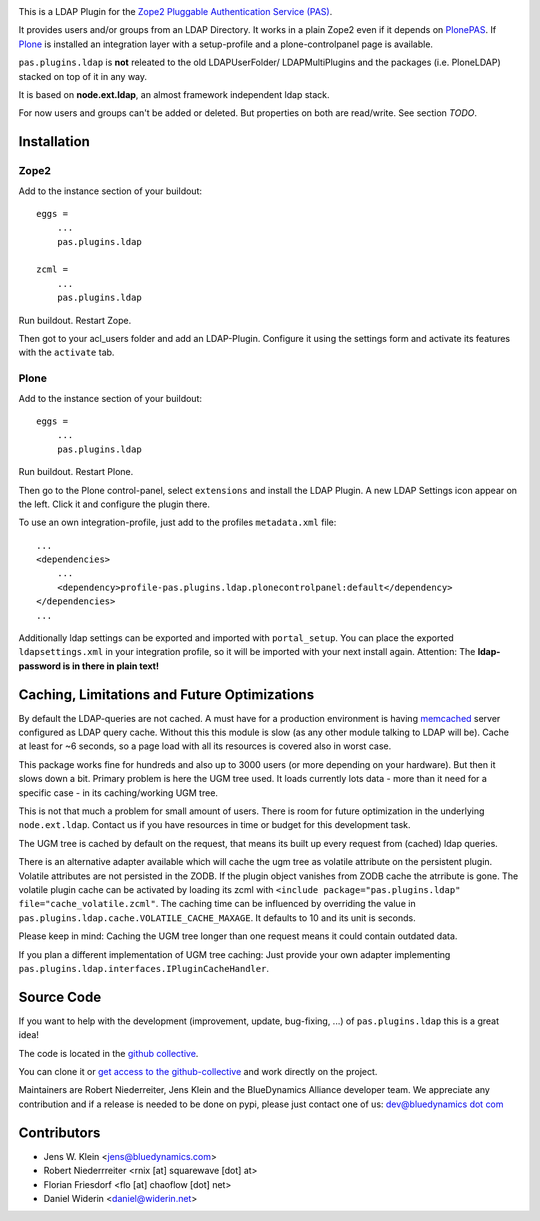 .. image:: https://secure.travis-ci.org/collective/pas.plugins.ldap.png
    :target: http://travis-ci.org/#!/collective/pas.plugins.ldap

This is a LDAP Plugin for the `Zope2 <http://zope2.zope.org>`_ `Pluggable Authentication Service (PAS) <http://pypi.python.org/pypi/Products.PluggableAuthService>`_.

It provides users and/or groups from an LDAP Directory.
It works in a plain Zope2 even if it depends on `PlonePAS <http://pypi.python.org/pypi/Products.PlonePAS>`_.
If `Plone <http://plone.org>`_ is installed an integration layer with a setup-profile and a plone-controlpanel page is available.

``pas.plugins.ldap`` is **not** releated to the old LDAPUserFolder/ LDAPMultiPlugins and the packages (i.e. PloneLDAP) stacked on top of it in any way.

It is based on **node.ext.ldap**, an almost framework independent ldap stack.

For now users and groups can't be added or deleted. But properties on both are read/write.
See section *TODO*.


Installation
============


Zope2
-----

Add to the instance section of your buildout::

    eggs =
        ...
        pas.plugins.ldap

    zcml =
        ...
        pas.plugins.ldap

Run buildout. Restart Zope.

Then got to your acl_users folder and add an LDAP-Plugin.
Configure it using the settings form and activate its features with the ``activate`` tab.


Plone
-----

Add to the instance section of your buildout::

    eggs =
        ...
        pas.plugins.ldap

Run buildout. Restart Plone.

Then go to the Plone control-panel, select ``extensions`` and install the LDAP Plugin.
A new LDAP Settings icon appear on the left. Click it and configure the plugin there.

To use an own integration-profile, just add to the profiles
``metadata.xml`` file::

    ...
    <dependencies>
        ...
        <dependency>profile-pas.plugins.ldap.plonecontrolpanel:default</dependency>
    </dependencies>
    ...

Additionally ldap settings can be exported and imported with ``portal_setup``.
You can place the exported ``ldapsettings.xml`` in your integration profile, so it will be imported with your next install again.
Attention: The **ldap-password is in there in plain text!**


Caching, Limitations and Future Optimizations
=============================================

By default the LDAP-queries are not cached.
A must have for a production environment is having `memcached <http://memcached.org/>`_ server configured as LDAP query cache.
Without this this module is slow (as any other module talking to LDAP will be).
Cache at least for ~6 seconds, so a page load with all its resources is covered also in worst case.

This package works fine for hundreds and also up to 3000 users (or more depending on your hardware).
But then it slows down a bit. Primary problem is here the UGM tree used.
It loads currently lots data - more than it need for a specific case - in its caching/working UGM tree.

This is not that much a problem for small amount of users.
There is room for future optimization in the underlying ``node.ext.ldap``.
Contact us if you have resources in time or budget for this development task.

The UGM tree is cached by default on the request, that means its built up every request from (cached) ldap queries.

There is an alternative adapter available which will cache the ugm tree as volatile attribute on the persistent plugin.
Volatile attributes are not persisted in the ZODB.
If the plugin object vanishes from ZODB cache the atrribute is gone.
The volatile plugin cache can be activated by loading its zcml with ``<include package="pas.plugins.ldap" file="cache_volatile.zcml"``.
The caching time can be influenced by overriding the value in ``pas.plugins.ldap.cache.VOLATILE_CACHE_MAXAGE``.
It defaults to 10 and its unit is seconds.

Please keep in mind: Caching the UGM tree longer than one request means it could contain outdated data.

If you plan a different implementation of UGM tree caching:
Just provide your own adapter implementing ``pas.plugins.ldap.interfaces.IPluginCacheHandler``.


Source Code
===========

If you want to help with the development (improvement, update, bug-fixing, ...) of ``pas.plugins.ldap`` this is a great idea!

The code is located in the `github collective <http://github.com/collective/pas.plugins.ldap>`_.

You can clone it or `get access to the github-collective <http://collective.github.com/>`_ and work directly on the project.

Maintainers are Robert Niederreiter, Jens Klein and the BlueDynamics Alliance developer team.
We appreciate any contribution and if a release is needed to be done on pypi, please just contact one of us:
`dev@bluedynamics dot com <mailto:dev@bluedynamics.com>`_


Contributors
============

- Jens W. Klein <jens@bluedynamics.com>

- Robert Niederrreiter <rnix [at] squarewave [dot] at>

- Florian Friesdorf <flo [at] chaoflow [dot] net>

- Daniel Widerin <daniel@widerin.net>
